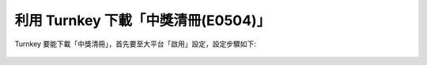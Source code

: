 利用 Turnkey 下載「中獎清冊(E0504)」
==============================================================================

Turnkey 要能下載「中獎清冊」，首先要至大平台「啟用」設定，設定步驟如下:

.. figure:: ./turnkey_download_E0504/download_E0504_p1.png
    
.. figure:: ./turnkey_download_E0504/download_E0504_p2.png

.. figure:: ./turnkey_download_E0504/download_E0504_p3.png
